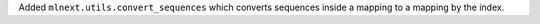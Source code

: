 Added ``mlnext.utils.convert_sequences`` which converts sequences inside a mapping to a mapping by the index.
